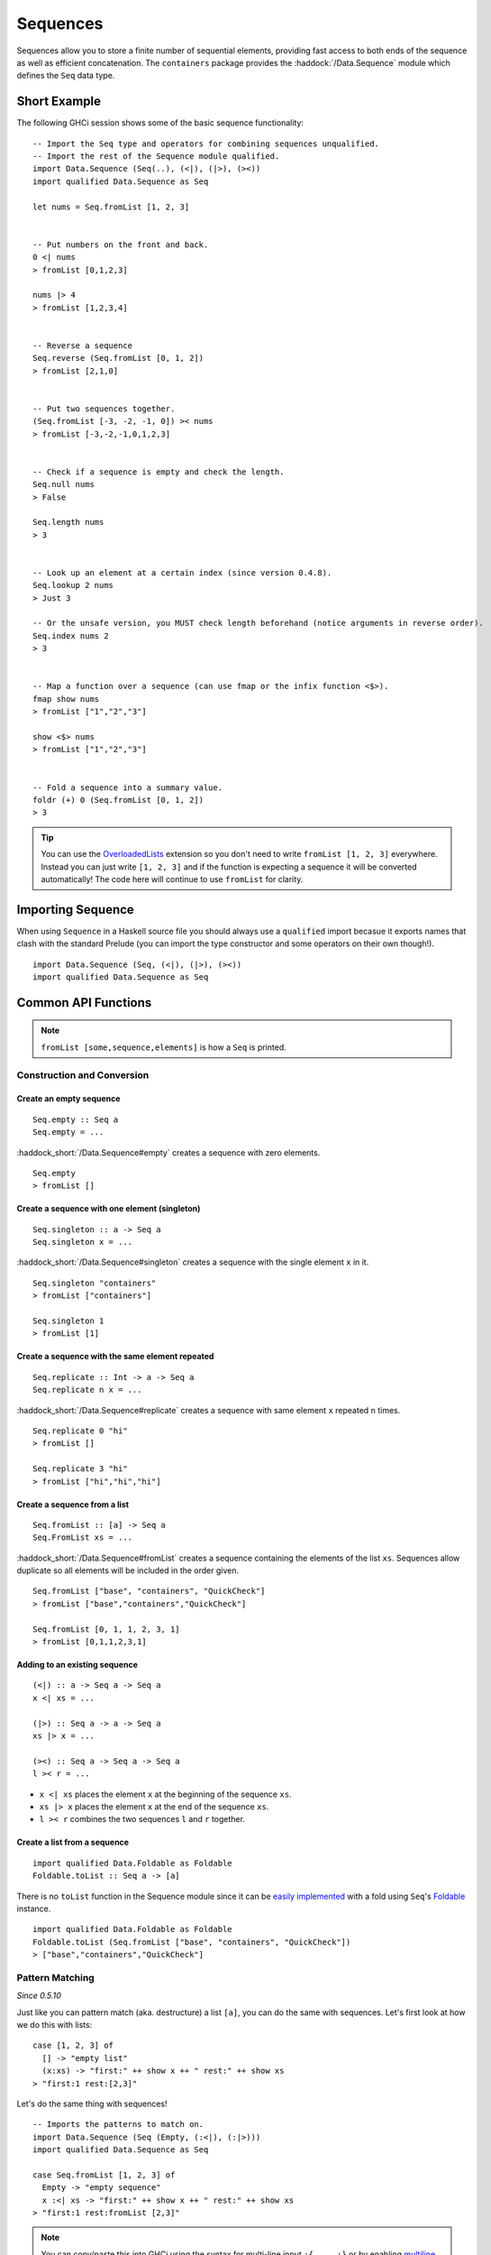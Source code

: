 Sequences
=========

.. highlight:: haskell

Sequences allow you to store a finite number of sequential elements, providing
fast access to both ends of the sequence as well as efficient concatenation. The
``containers`` package provides the :haddock:`/Data.Sequence` module which
defines the ``Seq`` data type.


Short Example
-------------

The following GHCi session shows some of the basic sequence functionality::

    -- Import the Seq type and operators for combining sequences unqualified.
    -- Import the rest of the Sequence module qualified.
    import Data.Sequence (Seq(..), (<|), (|>), (><))
    import qualified Data.Sequence as Seq

    let nums = Seq.fromList [1, 2, 3]


    -- Put numbers on the front and back.
    0 <| nums
    > fromList [0,1,2,3]

    nums |> 4
    > fromList [1,2,3,4]


    -- Reverse a sequence
    Seq.reverse (Seq.fromList [0, 1, 2])
    > fromList [2,1,0]


    -- Put two sequences together.
    (Seq.fromList [-3, -2, -1, 0]) >< nums
    > fromList [-3,-2,-1,0,1,2,3]


    -- Check if a sequence is empty and check the length.
    Seq.null nums
    > False

    Seq.length nums
    > 3


    -- Look up an element at a certain index (since version 0.4.8).
    Seq.lookup 2 nums
    > Just 3

    -- Or the unsafe version, you MUST check length beforehand (notice arguments in reverse order).
    Seq.index nums 2
    > 3


    -- Map a function over a sequence (can use fmap or the infix function <$>).
    fmap show nums
    > fromList ["1","2","3"]

    show <$> nums
    > fromList ["1","2","3"]


    -- Fold a sequence into a summary value.
    foldr (+) 0 (Seq.fromList [0, 1, 2])
    > 3

.. TIP:: You can use the `OverloadedLists
	 <https://downloads.haskell.org/ghc/latest/docs/users_guide/exts/overloaded_lists.html>`_
	 extension so you don't need to write ``fromList [1, 2, 3]`` everywhere.
	 Instead you can just write ``[1, 2, 3]`` and if the function is
	 expecting a sequence it will be converted automatically! The code here
	 will continue to use ``fromList`` for clarity.


Importing Sequence
------------------

When using ``Sequence`` in a Haskell source file you should always use a
``qualified`` import becasue it exports names that clash with the standard
Prelude (you can import the type constructor and some operators on their own
though!).

::

    import Data.Sequence (Seq, (<|), (|>), (><))
    import qualified Data.Sequence as Seq


Common API Functions
--------------------

.. NOTE::
   ``fromList [some,sequence,elements]`` is how a ``Seq`` is printed.

Construction and Conversion
^^^^^^^^^^^^^^^^^^^^^^^^^^^

Create an empty sequence
""""""""""""""""""""""""

::

    Seq.empty :: Seq a
    Seq.empty = ...

:haddock_short:`/Data.Sequence#empty` creates a sequence with zero elements.

::

    Seq.empty
    > fromList []


Create a sequence with one element (singleton)
""""""""""""""""""""""""""""""""""""""""""""""

::

    Seq.singleton :: a -> Seq a
    Seq.singleton x = ...

:haddock_short:`/Data.Sequence#singleton` creates a sequence with the single
element ``x`` in it.

::

    Seq.singleton "containers"
    > fromList ["containers"]

    Seq.singleton 1
    > fromList [1]

Create a sequence with the same element repeated
""""""""""""""""""""""""""""""""""""""""""""""""

::

    Seq.replicate :: Int -> a -> Seq a
    Seq.replicate n x = ...

:haddock_short:`/Data.Sequence#replicate` creates a sequence with same element
``x`` repeated ``n`` times.

::

    Seq.replicate 0 "hi"
    > fromList []

    Seq.replicate 3 "hi"
    > fromList ["hi","hi","hi"]

Create a sequence from a list
"""""""""""""""""""""""""""""

::

    Seq.fromList :: [a] -> Seq a
    Seq.FromList xs = ...

:haddock_short:`/Data.Sequence#fromList` creates a sequence containing the
elements of the list ``xs``. Sequences allow duplicate so all elements will be
included in the order given.

::

    Seq.fromList ["base", "containers", "QuickCheck"]
    > fromList ["base","containers","QuickCheck"]

    Seq.fromList [0, 1, 1, 2, 3, 1]
    > fromList [0,1,1,2,3,1]

Adding to an existing sequence
""""""""""""""""""""""""""""""

::

    (<|) :: a -> Seq a -> Seq a
    x <| xs = ...

    (|>) :: Seq a -> a -> Seq a
    xs |> x = ...

    (><) :: Seq a -> Seq a -> Seq a
    l >< r = ...

- ``x <| xs`` places the element ``x`` at the beginning of the sequence ``xs``.

- ``xs |> x`` places the element ``x`` at the end of the sequence ``xs``.

- ``l >< r`` combines the two sequences ``l`` and ``r`` together.


Create a list from a sequence
"""""""""""""""""""""""""""""

::

    import qualified Data.Foldable as Foldable
    Foldable.toList :: Seq a -> [a]


There is no ``toList`` function in the Sequence module since it can be
`easily implemented <https://wiki.haskell.org/Foldable_and_Traversable>`_ with a
fold using ``Seq``'s `Foldable
<https://wiki.haskell.org/Typeclassopedia#Foldable>`_ instance.

::

    import qualified Data.Foldable as Foldable
    Foldable.toList (Seq.fromList ["base", "containers", "QuickCheck"])
    > ["base","containers","QuickCheck"]


Pattern Matching
^^^^^^^^^^^^^^^^

*Since 0.5.10*

Just like you can pattern match (aka. destructure) a list ``[a]``, you can do
the same with sequences. Let's first look at how we do this with lists::

    case [1, 2, 3] of
      [] -> "empty list"
      (x:xs) -> "first:" ++ show x ++ " rest:" ++ show xs
    > "first:1 rest:[2,3]"


Let's do the same thing with sequences!

::

    -- Imports the patterns to match on.
    import Data.Sequence (Seq (Empty, (:<|), (:|>)))
    import qualified Data.Sequence as Seq

    case Seq.fromList [1, 2, 3] of
      Empty -> "empty sequence"
      x :<| xs -> "first:" ++ show x ++ " rest:" ++ show xs
    > "first:1 rest:fromList [2,3]"

.. NOTE:: You can copy/paste this into GHCi using the syntax for multi-line input ``:{ ... :}`` or by enabling `multiline mode
          <https://downloads.haskell.org/~ghc/latest/docs/html/users_guide/ghci.html#multiline-input>`_ ``:set +m``.

You can also take an element off the end::

    -- Imports the patterns to match on.
    import Data.Sequence (Seq (Empty, (:<|), (:|>)))

    case Seq.fromList [1, 2, 3] of
      Empty -> "empty sequence"
      xs :|> x -> "last element:" ++ show x
    > "last element:3"

Querying
^^^^^^^^

Check if a sequence is empty
""""""""""""""""""""""""""""

::

    Seq.null :: Seq a -> Bool
    Seq.null xs = ...

:haddock_short:`/Data.Sequence#null` returns ``True`` if the sequence ``xs`` is
empty, and ``False`` otherwise.

::

    Seq.null Seq.empty
    > True

    Seq.null (Seq.fromList [1, 2, 3])
    > False

The length/size of a sequence
"""""""""""""""""""""""""""""

::

    Seq.length :: Seq a -> Int
    Seq.length xs = ...

:haddock_short:`/Data.Sequence#length` returns the length of the sequence ``xs``.

::

    Seq.length Seq.empty
    > 0

    Seq.length (Seq.fromList [1, 2, 3])
    > 3

The element at a given index
""""""""""""""""""""""""""""

::

    Seq.lookup :: Int -> Seq a -> Maybe a
    Seq.lookup n xs = ...

    Seq.!? :: Seq a -> Int -> Maybe a
    xs !? n = ...

:haddock_short:`/Data.Sequence#lookup` returns the element at the position ``n``,
or ``Nothing`` if the index is out of bounds. :haddock_short:`/Data.Sequence#!?`
is simply a flipped version of ``lookup``.

.. NOTE::
   You may need to import ``!?`` qualified if you're using a ``Map``,
   ``IntMap``, or ``Vector`` in the same file because they all export the
   same operator.

::

    Seq.index :: Seq a -> Int -> a
    Seq.index xs n = ...

:haddock_short:`/Data.Sequence#index` returns the element at the given
position. It throws a runtime error if the index is out of bounds.

.. TIP::
   Use ``lookup``/``!?`` whenever you can and explicitly deal with the
   ``Nothing`` case.

::

    (Seq.fromList ["base", "containers"]) Seq.!? 0
    > Just "base"

    Seq.index 0 (Seq.fromList ["base", "containers"])
    > "base"

    (Seq.fromList ["base", "containers"]) Seq.!? 2
    > Nothing

    Seq.index (Seq.fromList ["base", "containers"]) 2
    > "*** Exception: index out of bounds

When working with functions that return a ``Maybe v``, use a `case expression
<https://en.wikibooks.org/wiki/Haskell/Control_structures#case_expressions>`_ to
deal with the ``Just`` or ``Nothing`` value::

   do
     let firstDependency = Seq.fromList ["base", "containers"] !? 0
     case firstDependency of
       Nothing -> print "Whoops! No dependencies!"
       Just dep -> print "The first dependency is " ++ dep


Modification
^^^^^^^^^^^^

Inserting an element
""""""""""""""""""""

::

    Seq.insertAt :: Int -> a -> Seq a -> Seq a
    Seq.insertAt i x xs = ...

:haddock_short:`/Data.Sequence#insertAt` inserts ``x`` into ``xs`` at the index
``i``, shifting the rest of the sequence over. If ``i`` is out of range then
``x`` will be inserted at the beginning or the end of the sequence as
appropriate.

::

    Seq.insertAt 0 "idris" (Seq.fromList ["haskell", "rust"])
    > fromList ["idris","haskell","rust"]

    Seq.insertAt (-10) "idris" (Seq.fromList ["haskell", "rust"])
    > fromList ["idris","haskell","rust"]

    Seq.insertAt 10 "idris" (Seq.fromList ["haskell", "rust"])
    > fromList ["haskell","rust","idris"]

See also `Adding to an existing sequence`_.

Delete an element
"""""""""""""""""

::

    Seq.deleteAt :: Int -> Seq a -> Seq a
    Seq.deleteAt i xs = ...

:haddock_short:`/Data.Sequence#deleteAt` removes the element of the sequence at
index ``i``. If the index is out of bounds then the original sequence is
returned.

::

    Seq.deleteAt 0 (Seq.fromList [0, 1, 2])
    > fromList [1,2]

    Seq.deleteAt 10 (Seq.fromList [0, 1, 2])
    > fromList [0,1,2]

Replace an element
""""""""""""""""""

::

    Seq.update :: Int -> a -> Seq a -> Seq a
    Seq.update i x xs = ...

:haddock_short:`/Data.Sequence#update` replaces the element at position ``i`` in
the sequence with ``x``. If the index is out of bounds then the original
sequence is returned.

::

    Seq.update 0 "hello" (Seq.fromList ["hi", "world", "!"])
    > fromList ["hello","world","!"]

    Seq.update 3 "OUTOFBOUNDS" (Seq.fromList ["hi", "world", "!"])
    > fromList ["hi","world","!"]

Adjust/modify an element
""""""""""""""""""""""""

*Since version 0.5.8*

::

    adjust' :: forall a. (a -> a) -> Int -> Seq a -> Seq a
    adjust' f i xs = ...

:haddock_short:`/Data.Sequence#adjust'` updates the element at position ``i`` in
the sequence by applying the function ``f`` to the existing element. If the
index is out of bounds then the original sequence is returned.

::

    Seq.adjust' (*10) 0 (Seq.fromList [1, 2, 3])
    > fromList [10,2,3]

    Seq.adjust' (*10) 3 (Seq.fromList [1, 2, 3])
    > fromList [1,2,3]

.. NOTE::
   If you're using an older version of containers which only has ``adjust``, be
   careful because it can lead to poor performance and space leaks (see
   :haddock_short:`/Data.Sequence#adjust` docs).

Modifying all elements
""""""""""""""""""""""

::

    fmap :: (a -> b) -> Seq a -> Seq b
    fmap f xs = ...

    Seq.mapWithIndex :: (Int -> a -> b) -> Seq a -> Seq b
    Seq.mapWithIndex f xs = ...

:haddock_short:`/Data.Sequence#fmap` transform each element of the sequence with
the function ``f``. ``fmap`` is provided by the `Functor
<https://wiki.haskell.org/Typeclassopedia#Functor>`_ instance for sequences and
can also be written infix using the ``<$>`` operator.

:haddock_short:`/Data.Sequence#mapWithIndex` allows you to do a similar
transformation but gives you the index that each element is at.

::

    fmap (*10) (Seq.fromList [1, 2, 3])
    -- = fromList [1*10, 2*10, 3*10]
    > fromList [10,20,30]

    (*10) <$> Seq.fromList [1, 2, 3]
    -- = fromList [1*10, 2*10, 3*10]
    > fromList [10,20,30]

    let myMapFunc index val = index * val

    Seq.mapWithIndex myMapFunc (Seq.fromList [1, 2, 3])
    -- = fromList [0*1, 1*2, 2*3]
    > fromList [0,2,6]


Sorting
^^^^^^^

::

    Seq.sort :: Ord a => Seq a -> Seq a
    Seq.sort xs = ...

:haddock_short:`/Data.Sequence#sort` the sequence ``xs`` using the ``Ord``
instance.

::

    Seq.sort (Seq.fromList ["x", "a", "c", "b"])
    > fromList ["a","b","c","x"]


Subsequences
^^^^^^^^^^^^

Take
""""

::

    Seq.take :: Int -> Seq a -> Seq a
    Seq.take n xs = ...

:haddock_short:`/Data.Sequence#take` returns the first ``n`` elements of the
sequence ``xs``. If the length of ``xs`` is less than ``n`` then all elements
are returned.

::

    Seq.take 0 (Seq.fromList [1, 2, 3])
    > fromList []

    Seq.take 2 (Seq.fromList [1, 2, 3])
    > fromList [1,2]

    Seq.take 5 (Seq.fromList [1, 2, 3])
    > fromList [1,2,3]

Drop
""""

::

    Seq.drop :: Int -> Seq a -> Seq a
    Seq.drop n xs = ...

:haddock_short:`/Data.Sequence#drop` the first ``n`` elements of the sequence
``xs``. If the length of ``xs`` is less than ``n`` then an empty sequence is
returned.

::

    Seq.drop 0 (Seq.fromList [1, 2, 3])
    > fromList [1,2,3]

    Seq.drop 2 (Seq.fromList [1, 2, 3])
    > fromList [3]

    Seq.drop 5 (Seq.fromList [1, 2, 3])
    > fromList []

Chunks
""""""

::

    Seq.chunksOf :: Int -> Seq a -> Seq (Seq a)
    Seq.chunksOf k xs = ...

:haddock_short:`/Data.Sequence#chunksOf` splits the sequence ``xs`` into chunks
of size ``k``. If the length of the sequence is not evenly divisible by ``k``
then the last chunk will have less than ``k`` elements.

.. WARNING::
   ``k`` can only be ``0`` when the sequence is empty, otherwise a runtime
   error is thrown.

::

    -- A chunk size of 0 can ONLY be given for an empty sequence.
    Seq.chunksOf 0 Seq.empty
    > fromList []

    Seq.chunksOf 1 (Seq.fromList [1, 2, 3])
    > fromList [fromList [1],fromList [2],fromList [3]]

    Seq.chunksOf 2 (Seq.fromList [1, 2, 3])
    > fromList [fromList [1,2],fromList [3]]

    Seq.chunksOf 5 (Seq.fromList [1, 2, 3])
    > fromList [fromList [1,2,3]]


Folding
^^^^^^^

::

    foldr :: (a -> b -> b) -> b -> Seq a -> b
    foldr f init xs = ...

    Seq.foldrWithIndex :: (Int -> a -> b -> b) -> b -> Seq a -> b
    Seq.foldrWithIndex f init xs = ...

:haddock_short:`/Data.Sequence#foldr` collapses the sequence into a summary
value by repeatedly applying ``f``. ``foldr`` is provided by the `Foldable
<https://wiki.haskell.org/Typeclassopedia#Foldable>`_ instance for
sequences. :haddock_short:`/Data.Sequence#foldWithIndex` gives you access to the
position in the sequence when transforming each element.

::

    foldr (+) 0 (Seq.fromList [1, 2, 3])
    -- = (1 + (2 + (3 + 0)))
    > 6

    let myFoldFunction index val accum = (index * val) + accum

    Seq.foldrWithIndex myFoldFunction 0 (Seq.fromList [1, 2, 3])
    -- = ((0*1) + ((1*2) + ((2*3) + 0)))
    > 8


Serialization
-------------

The best way to serialize and deserialize sequences is to use one of the many
libraries which already support serializing sequences. :haddock:`binary`,
:haddock:`cereal`, and :haddock:`store` are some common libraries that people
use.


Performance
-----------

The API docs are annotated with the Big-*O* complexities of each of the sequence
operations. For benchmarks see the `haskell-perf/sequences
<https://github.com/haskell-perf/sequences>`_ page.


Looking for more?
-----------------

Didn't find what you're looking for? This tutorial only covered the most common
sequence functions, for a full list of functions see the
:haddock:`/Data.Sequence` API documentation.
